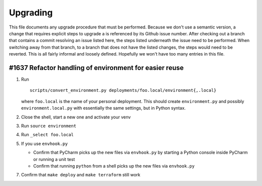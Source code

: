 Upgrading
---------

This file documents any upgrade procedure that must be performed. Because we
don't use a semantic version, a change that requires explicit steps to upgrade
a is referenced by its Github issue number. After checking out a branch that
contains a commit resolving an issue listed here, the steps listed underneath
the issue need to be performed. When switching away from that branch, to a
branch that does not have the listed changes, the steps would need to be
reverted. This is all fairly informal and loosely defined. Hopefully we won't
have too many entries in this file.


#1637 Refactor handling of environment for easier reuse
=======================================================

1) Run ::

      scripts/convert_environment.py deployments/foo.local/environment{,.local}

   where ``foo.local`` is the name of your personal deployment. This should
   create ``environment.py`` and possibly ``environment.local.py`` with
   essentially the same settings, but in Python syntax.

2) Close the shell, start a new one and activate your venv

3) Run ``source environment``

4) Run ``_select foo.local``

5) If you use ``envhook.py``

   * Confirm that PyCharm picks up the new files via ``envhook.py`` by starting a
     Python console inside PyCharm or running a unit test

   * Confirm that running ``python`` from a shell picks up the new files via
     ``envhook.py``

7) Confirm that ``make deploy`` and ``make terraform`` still work
